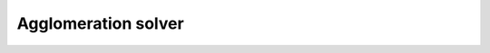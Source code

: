 .. _sec.development.api.class_agglomerationsolver:

Agglomeration solver
====================

.. doxygenclass:: CAgglomerationSolver
   :members:
